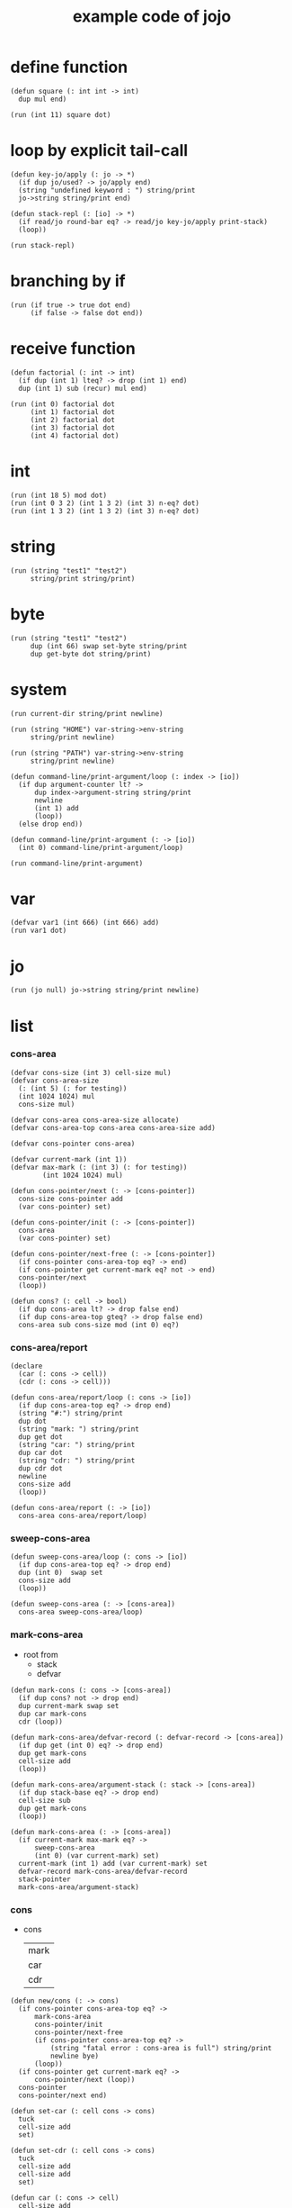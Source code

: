 #+HTML_HEAD: <link rel="stylesheet" href="http://xieyuheng.github.io/asset/css/page.css" type="text/css" media="screen" />
#+PROPERTY: tangle core.jo
#+title: example code of jojo

* define function

  #+begin_src jojo
  (defun square (: int int -> int)
    dup mul end)

  (run (int 11) square dot)
  #+end_src

* loop by explicit tail-call

  #+begin_src jojo
  (defun key-jo/apply (: jo -> *)
    (if dup jo/used? -> jo/apply end)
    (string "undefined keyword : ") string/print
    jo->string string/print end)

  (defun stack-repl (: [io] -> *)
    (if read/jo round-bar eq? -> read/jo key-jo/apply print-stack)
    (loop))

  (run stack-repl)
  #+end_src

* branching by if

  #+begin_src jojo
  (run (if true -> true dot end)
       (if false -> false dot end))
  #+end_src

* receive function

  #+begin_src jojo
  (defun factorial (: int -> int)
    (if dup (int 1) lteq? -> drop (int 1) end)
    dup (int 1) sub (recur) mul end)

  (run (int 0) factorial dot
       (int 1) factorial dot
       (int 2) factorial dot
       (int 3) factorial dot
       (int 4) factorial dot)
  #+end_src

* int

  #+begin_src jojo
  (run (int 18 5) mod dot)
  (run (int 0 3 2) (int 1 3 2) (int 3) n-eq? dot)
  (run (int 1 3 2) (int 1 3 2) (int 3) n-eq? dot)
  #+end_src

* string

  #+begin_src jojo
  (run (string "test1" "test2")
       string/print string/print)
  #+end_src

* byte

  #+begin_src jojo
  (run (string "test1" "test2")
       dup (int 66) swap set-byte string/print
       dup get-byte dot string/print)
  #+end_src

* system

  #+begin_src jojo
  (run current-dir string/print newline)

  (run (string "HOME") var-string->env-string
       string/print newline)

  (run (string "PATH") var-string->env-string
       string/print newline)

  (defun command-line/print-argument/loop (: index -> [io])
    (if dup argument-counter lt? ->
        dup index->argument-string string/print
        newline
        (int 1) add
        (loop))
    (else drop end))

  (defun command-line/print-argument (: -> [io])
    (int 0) command-line/print-argument/loop)

  (run command-line/print-argument)
  #+end_src

* var

  #+begin_src jojo
  (defvar var1 (int 666) (int 666) add)
  (run var1 dot)
  #+end_src

* jo

  #+begin_src jojo
  (run (jo null) jo->string string/print newline)
  #+end_src

* list

*** cons-area

    #+begin_src jojo
    (defvar cons-size (int 3) cell-size mul)
    (defvar cons-area-size
      (: (int 5) (: for testing))
      (int 1024 1024) mul
      cons-size mul)

    (defvar cons-area cons-area-size allocate)
    (defvar cons-area-top cons-area cons-area-size add)

    (defvar cons-pointer cons-area)

    (defvar current-mark (int 1))
    (defvar max-mark (: (int 3) (: for testing))
            (int 1024 1024) mul)

    (defun cons-pointer/next (: -> [cons-pointer])
      cons-size cons-pointer add
      (var cons-pointer) set)

    (defun cons-pointer/init (: -> [cons-pointer])
      cons-area
      (var cons-pointer) set)

    (defun cons-pointer/next-free (: -> [cons-pointer])
      (if cons-pointer cons-area-top eq? -> end)
      (if cons-pointer get current-mark eq? not -> end)
      cons-pointer/next
      (loop))

    (defun cons? (: cell -> bool)
      (if dup cons-area lt? -> drop false end)
      (if dup cons-area-top gteq? -> drop false end)
      cons-area sub cons-size mod (int 0) eq?)
    #+end_src

*** cons-area/report

    #+begin_src jojo
    (declare
      (car (: cons -> cell))
      (cdr (: cons -> cell)))

    (defun cons-area/report/loop (: cons -> [io])
      (if dup cons-area-top eq? -> drop end)
      (string "#:") string/print
      dup dot
      (string "mark: ") string/print
      dup get dot
      (string "car: ") string/print
      dup car dot
      (string "cdr: ") string/print
      dup cdr dot
      newline
      cons-size add
      (loop))

    (defun cons-area/report (: -> [io])
      cons-area cons-area/report/loop)
    #+end_src

*** sweep-cons-area

    #+begin_src jojo
    (defun sweep-cons-area/loop (: cons -> [io])
      (if dup cons-area-top eq? -> drop end)
      dup (int 0)  swap set
      cons-size add
      (loop))

    (defun sweep-cons-area (: -> [cons-area])
      cons-area sweep-cons-area/loop)
    #+end_src

*** mark-cons-area

    - root from
      - stack
      - defvar

    #+begin_src jojo
    (defun mark-cons (: cons -> [cons-area])
      (if dup cons? not -> drop end)
      dup current-mark swap set
      dup car mark-cons
      cdr (loop))

    (defun mark-cons-area/defvar-record (: defvar-record -> [cons-area])
      (if dup get (int 0) eq? -> drop end)
      dup get mark-cons
      cell-size add
      (loop))

    (defun mark-cons-area/argument-stack (: stack -> [cons-area])
      (if dup stack-base eq? -> drop end)
      cell-size sub
      dup get mark-cons
      (loop))

    (defun mark-cons-area (: -> [cons-area])
      (if current-mark max-mark eq? ->
          sweep-cons-area
          (int 0) (var current-mark) set)
      current-mark (int 1) add (var current-mark) set
      defvar-record mark-cons-area/defvar-record
      stack-pointer
      mark-cons-area/argument-stack)
    #+end_src

*** cons

    - cons
      | mark |
      | car  |
      | cdr  |

    #+begin_src jojo
    (defun new/cons (: -> cons)
      (if cons-pointer cons-area-top eq? ->
          mark-cons-area
          cons-pointer/init
          cons-pointer/next-free
          (if cons-pointer cons-area-top eq? ->
              (string "fatal error : cons-area is full") string/print
              newline bye)
          (loop))
      (if cons-pointer get current-mark eq? ->
          cons-pointer/next (loop))
      cons-pointer
      cons-pointer/next end)

    (defun set-car (: cell cons -> cons)
      tuck
      cell-size add
      set)

    (defun set-cdr (: cell cons -> cons)
      tuck
      cell-size add
      cell-size add
      set)

    (defun car (: cons -> cell)
      cell-size add
      get)

    (defun cdr (: cons -> cell)
      cell-size add
      cell-size add
      get)

    (defun cons (: cdr-cell car-cell -> cons)
      new/cons set-car set-cdr)
    #+end_src

*** test

    #+begin_src jojo
    (: (run (int 0)
            (int 1) cons
            (int 2) cons
            dup car dot
            dup cdr car dot
            dup cdr cdr dot

            dup cons? dot
            dup cdr cons? dot
            dup car cons? dot
            dup cdr car cons? dot
            dup cdr cdr cons? dot
            dot

            current-mark
            dot))

    (: (run newline
            new/cons dot
            new/cons dot
            new/cons dot
            new/cons dot
            new/cons dot
            current-mark dot
            newline
            cons-area/report
            newline))
    #+end_src

*** list

    #+begin_src jojo
    (: {a {b c} d}
       null
       a cons
         null
         b cons
         c cons
       cons
       d cons)

    (defun list/one (: [io] -> [compile])
      read/jo
      (if dup flower-bar eq? ->
          drop null here
          (recur) (jo cons) here
          (loop))
      (if dup flower-ket eq? ->
          drop end)
      (if dup round-bar eq? ->
          drop read/jo key-jo/apply
          (jo cons) here
          (loop))
      (else (jo instruction/lit) here
            here
            (jo cons) here
            (loop)))

    (defun list (: [io] -> [compile])
      read/jo
      (if dup round-ket eq? -> drop end)
      (if dup flower-bar eq? ->
          drop null here
          list/one (loop))
      (else drop (loop)))
    #+end_src

*** test

    #+begin_src jojo
    (run (list {a {b c} d})
         dup car jo->string string/print
         dup cdr car car jo->string string/print
         dup cdr car cdr car jo->string string/print
         dup cdr car cdr cdr jo->string string/print
         dup cdr cdr car jo->string string/print
         dup cdr cdr cdr jo->string string/print
         drop)

    (run (list {(int 1) {(int 2) (do (int 1 2) add)} (int 4)})
         dup car dot
         dup cdr car car dot
         dup cdr car cdr car dot
         dup cdr car cdr cdr dot
         dup cdr cdr car dot
         dup cdr cdr cdr dot
         drop)
    #+end_src

*** int-list/print

    #+begin_src jojo
    (declare (int-list/print (: cons -> [io])))

    (defun int-list/print/rest (: cons -> [io])
      (if dup null eq? -> drop end)
      dup cdr int-list/print/rest
      car
      (if dup cons? -> int-list/print end)
      (else dot end))

    (defun int-list/print (: cons -> [io])
      (string "{ ") string/print
      int-list/print/rest
      (string "} ") string/print)
    #+end_src

*** test

    #+begin_src jojo
    (run (list {(int 1) {(int 2) (do (int 1 2) add)} (int 4)})
         int-list/print)
    #+end_src

*** jo/map & jo/itr

    #+begin_src jojo
    (defun jo/map (: {... a} (a -> b) -> {... b})
      (if over null eq? -> drop end)
      over car over jo/apply
      (int 2 1) xy-swap
      swap cdr swap (recur)
      swap cons)

    (defun jo/itr (: {... a} (a ->) ->)
      (if over null eq? -> drop drop end)
      over car over jo/apply
      swap cdr swap (loop))
    #+end_src

*** test

    #+begin_src jojo
    (defun add1 (: int -> int)
      (int 1) add)

    (run (int 1)
         (jo add1) jo/apply
         dot)

    (run (int 1) (int 2) (int 3) (int 4)
         (int 2 1) xy-swap dot dot dot dot)

    (run (list {(int 1) (int 2) (int 3) (int 4)})
         (jo add1) jo/map
         int-list/print)

    (run (list {(int 1) (int 2) (int 3) (int 4)})
         (jo dot) jo/itr)
    #+end_src

*** map

    #+begin_src jojo
    (defun map (: {... a} (a -> b) -> {... b})
      (if over null eq? -> drop end)
      over car over apply
      (int 2 1) xy-swap
      swap cdr swap (recur)
      swap cons)

    (defun itr (: {... a} (a ->) ->)
      (if over null eq? -> drop drop end)
      over car over apply
      swap cdr swap (loop))
    #+end_src

*** test

    #+begin_src jojo
    (run (list {(int 1) (int 2) (int 3) (int 4)})
         (jojo (int 1) add) map
         (jojo (int 1) add) map
         (jojo (int 1) add) map
         (jojo (int 1) add) map
         (jojo (int 1) add) map
         int-list/print)

    (run (list {(int 1) (int 2) (int 3) (int 4)})
         (jojo dup dot dot) itr)
    #+end_src

*** list/ref

    #+begin_src jojo
    (defun list/ref (: {... a} int -> a)
      (if dup (int 0) lteq? -> drop car end)
      (else swap cdr swap (int 1) sub (loop)))
    #+end_src

*** test

    #+begin_src jojo
    (run (list {(int 1) (int 2) (int 3) (int 4)})
         (int 1) list/ref dot)
    #+end_src

*** jo-list/print

    #+begin_src jojo
    (declare (jo-list/print (: cons -> [io])))

    (defun jo/dot (: jo -> [io])
      jo->string string/print
      (string " ") string/print)

    (defun jo-list/print/rest (: cons -> [io])
      (if dup null eq? -> drop end)
      dup cdr jo-list/print/rest
      car
      (if dup cons? -> jo-list/print end)
      (else jo/dot end))

    (defun jo-list/print (: cons -> [io])
      (string "{ ") string/print
      jo-list/print/rest
      (string "} ") string/print)
    #+end_src

*** test

    #+begin_src jojo
    (run (list {a {b c} d})
         jo-list/print)
    #+end_src

*** string-list/print

    #+begin_src jojo
    (declare (string-list/print (: cons -> [io])))

    (defun string/dot (: string -> [io])
      double-quote jo->string string/print
      string/print
      double-quote jo->string string/print
      (string " ") string/print)

    (defun string-list/print/rest (: cons -> [io])
      (if dup null eq? -> drop end)
      dup cdr string-list/print/rest
      car
      (if dup cons? -> string-list/print end)
      (else string/dot end))

    (defun string-list/print (: cons -> [io])
      (string "{ ") string/print
      string-list/print/rest
      (string "} ") string/print)
    #+end_src

*** test

    #+begin_src jojo
    (run (list {(string "111") {(string "222") (string "333")} (string "444")})
         string-list/print)
    #+end_src

* case

  #+begin_src jojo
  (defun compile-jojo (: [io] -> [compile])
    (string ")") string->jo compile-jojo/until-meet-jo)

  (defvar case-stack (int 1024) cell-size mul allocate)
  (defvar case-stack-pointer case-stack)
  (defun case-stack-pop (: -> stack/addr)
    case-stack-pointer cell-size sub
    (var case-stack-pointer) set
    case-stack-pointer get)
  (defun case-stack-push (: stack/addr ->)
    case-stack-pointer set
    case-stack-pointer cell-size add
    (var case-stack-pointer) set)

  (defun case/one (: [io] -> [compile])
    (jo ->) compile-jojo/until-meet-jo
    (jo over) here
    (jo eq?) here
    (jo instruction/lit) here
    compiling-stack/tos compiling-stack/inc
    (jo jump-if-false) here
    (jo drop) here
    square-ket compile-jojo/until-meet-jo
    compiling-stack/tos swap set)

  (defun case (: [io] -> [compile])
    read/jo
    (if dup round-ket eq? -> drop end)
    (if dup round-bar eq? -> drop read/jo key-jo/apply (loop))
    (if dup square-bar eq? -> drop case/one (loop))
    here (loop))

  (run
    (jo a)
    (case
      [(jo a) -> (string "a") string/print newline]
      (: comment)
      (string "between a & b") string/print newline
      [(jo b) -> (string "b") string/print newline]))

  (run
    (jo b)
    (case
      [(jo a) -> (string "a") string/print newline]
      [(jo b) -> (string "b") string/print newline]))
  #+end_src

* report

  #+begin_src jojo
  (: (run defprim/report
          defun/report
          defvar/report))
  #+end_src
